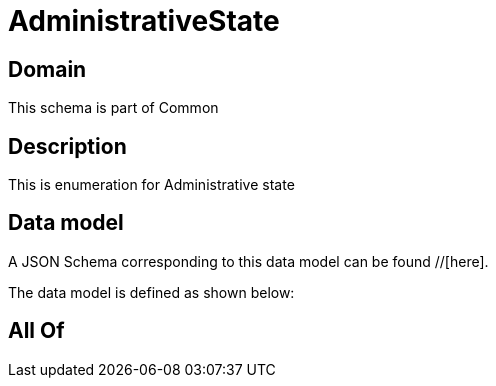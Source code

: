 = AdministrativeState

[#domain]
== Domain

This schema is part of Common

[#description]
== Description
This is enumeration for Administrative state


[#data_model]
== Data model

A JSON Schema corresponding to this data model can be found //[here].



The data model is defined as shown below:


[#all_of]
== All Of

